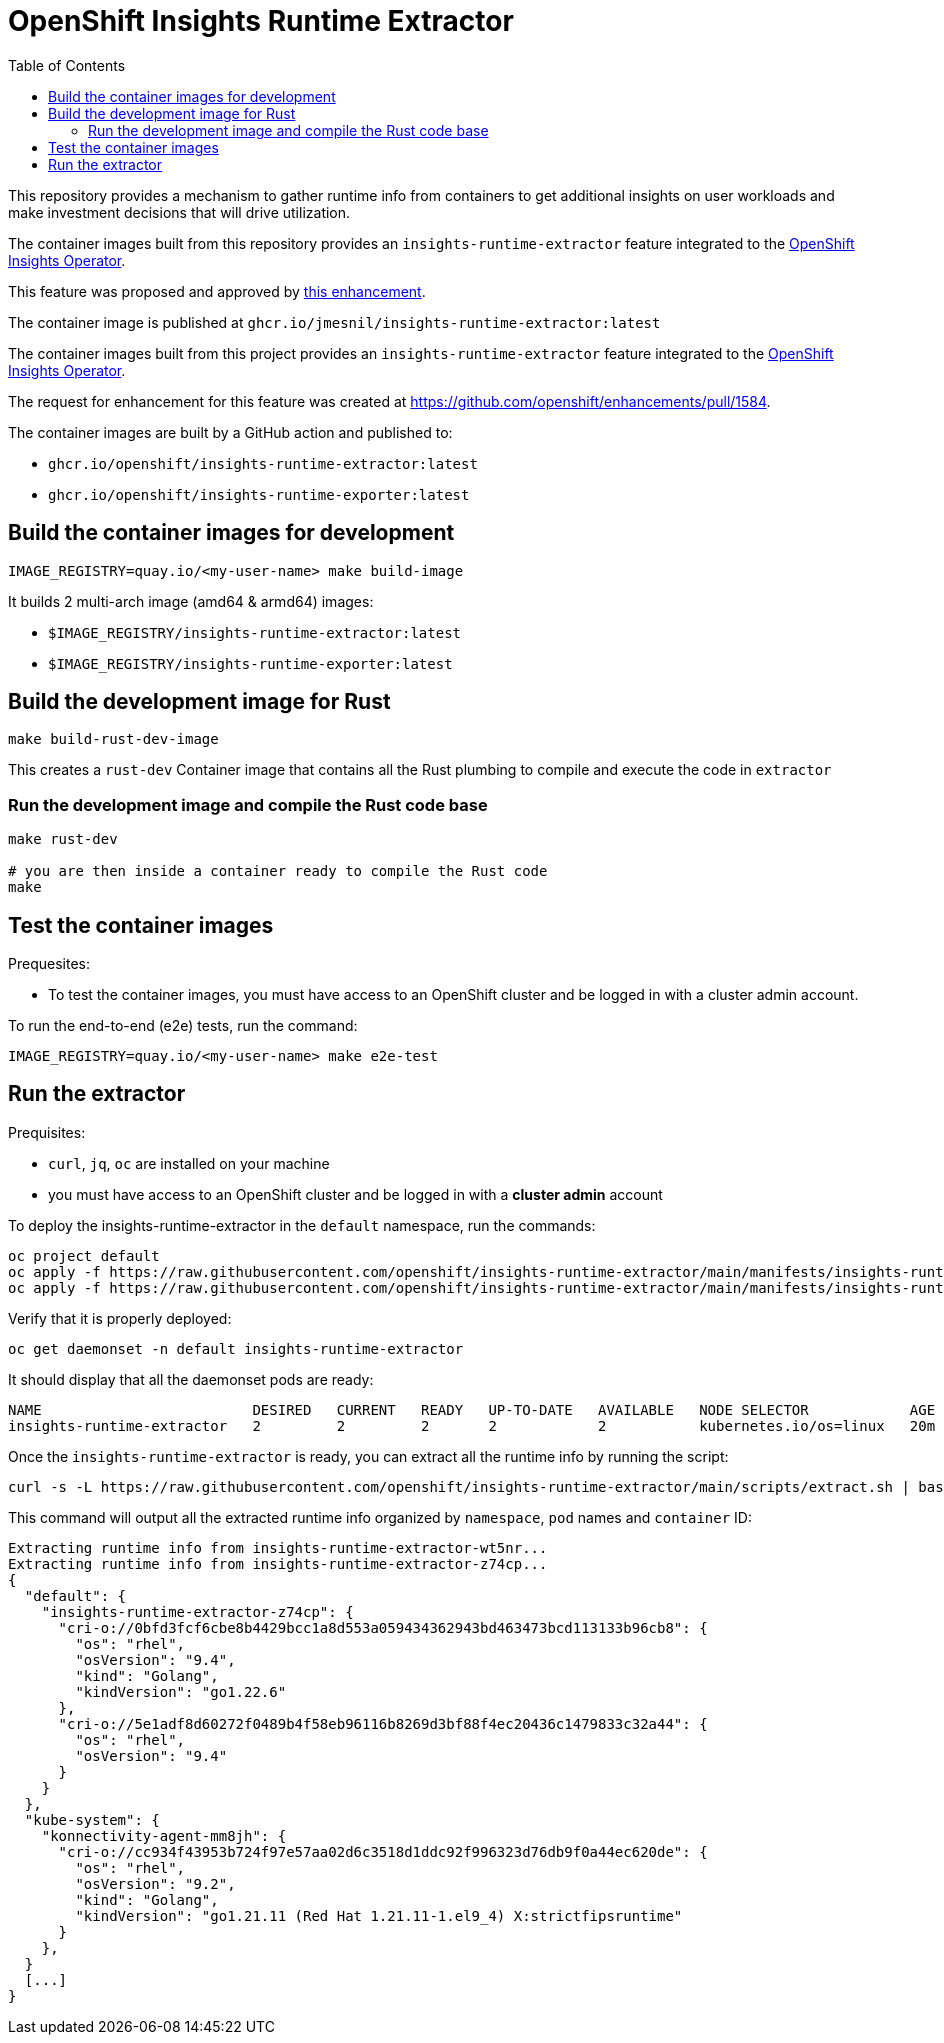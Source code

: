 # OpenShift Insights Runtime Extractor
:toc:

This repository provides a mechanism to gather runtime info from containers to get additional insights on user workloads and make investment decisions that will drive utilization.

The container images built from this repository provides an `insights-runtime-extractor`
feature integrated to the https://github.com/openshift/insights-operator/tree/master[OpenShift Insights Operator].

This feature was proposed and approved by https://github.com/openshift/enhancements/blob/master/enhancements/insights/insights-runtime-extractor.md[this enhancement].

The container image is published at `ghcr.io/jmesnil/insights-runtime-extractor:latest`

The container images built from this project provides an `insights-runtime-extractor`
feature integrated to the https://github.com/openshift/insights-operator/tree/master[OpenShift Insights Operator].

The request for enhancement for this feature was created at https://github.com/openshift/enhancements/pull/1584.

The container images are built by a GitHub action and published to:

* `ghcr.io/openshift/insights-runtime-extractor:latest`
* `ghcr.io/openshift/insights-runtime-exporter:latest`

## Build the container images for development

[source,bash]
----
IMAGE_REGISTRY=quay.io/<my-user-name> make build-image
----

It builds 2 multi-arch image (amd64 & armd64) images:

* `$IMAGE_REGISTRY/insights-runtime-extractor:latest`
* `$IMAGE_REGISTRY/insights-runtime-exporter:latest`

## Build the development image for Rust

[source,bash]
----
make build-rust-dev-image
----

This creates a `rust-dev` Container image that contains all the Rust plumbing to compile and execute the code in `extractor`

### Run the development image and compile the Rust code base

[source,bash]
----
make rust-dev

# you are then inside a container ready to compile the Rust code
make
----

## Test the container images

Prequesites:

* To test the container images, you must have access to an OpenShift cluster and
be logged in with a cluster admin account.

To run the end-to-end (e2e) tests, run the command:

[source,bash]
----
IMAGE_REGISTRY=quay.io/<my-user-name> make e2e-test
----

## Run the extractor

Prequisites:

* `curl`, `jq`, `oc` are installed on your machine
* you must have access to an OpenShift cluster and be logged in with a *cluster admin* account

To deploy the insights-runtime-extractor in the `default` namespace, run the commands:

[source,bash]
----
oc project default
oc apply -f https://raw.githubusercontent.com/openshift/insights-runtime-extractor/main/manifests/insights-runtime-extractor-scc.yaml
oc apply -f https://raw.githubusercontent.com/openshift/insights-runtime-extractor/main/manifests/insights-runtime-extractor.yaml
----

Verify that it is properly deployed:

[source,bash]
----
oc get daemonset -n default insights-runtime-extractor
----

It should display that all the daemonset pods are ready:

[source,bash]
----
NAME                         DESIRED   CURRENT   READY   UP-TO-DATE   AVAILABLE   NODE SELECTOR            AGE
insights-runtime-extractor   2         2         2       2            2           kubernetes.io/os=linux   20m
----

Once the `insights-runtime-extractor` is ready, you can extract all the runtime info by running the script:

[source,bash]
----
curl -s -L https://raw.githubusercontent.com/openshift/insights-runtime-extractor/main/scripts/extract.sh | bash -s
---- 

This command will output all the extracted runtime info organized by `namespace`, `pod` names and `container` ID:

[source]
----
Extracting runtime info from insights-runtime-extractor-wt5nr...
Extracting runtime info from insights-runtime-extractor-z74cp...
{
  "default": {
    "insights-runtime-extractor-z74cp": {
      "cri-o://0bfd3fcf6cbe8b4429bcc1a8d553a059434362943bd463473bcd113133b96cb8": {
        "os": "rhel",
        "osVersion": "9.4",
        "kind": "Golang",
        "kindVersion": "go1.22.6"
      },
      "cri-o://5e1adf8d60272f0489b4f58eb96116b8269d3bf88f4ec20436c1479833c32a44": {
        "os": "rhel",
        "osVersion": "9.4"
      }
    }
  },
  "kube-system": {
    "konnectivity-agent-mm8jh": {
      "cri-o://cc934f43953b724f97e57aa02d6c3518d1ddc92f996323d76db9f0a44ec620de": {
        "os": "rhel",
        "osVersion": "9.2",
        "kind": "Golang",
        "kindVersion": "go1.21.11 (Red Hat 1.21.11-1.el9_4) X:strictfipsruntime"
      }
    },
  }
  [...]
}
----
